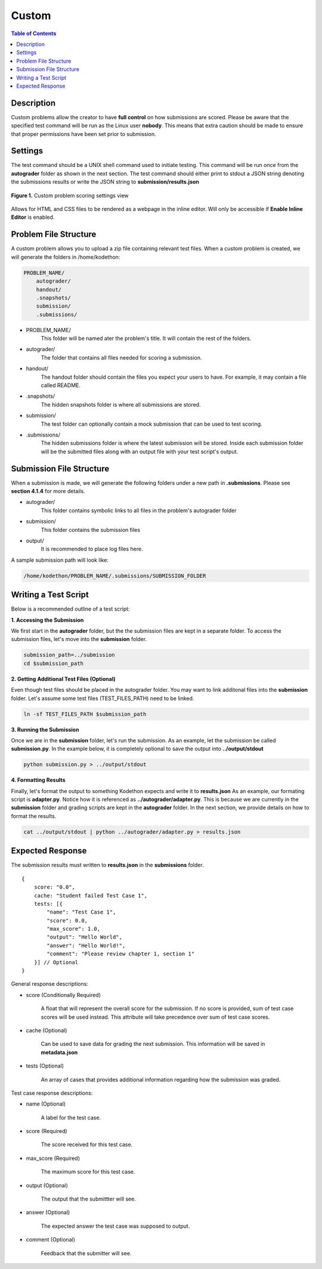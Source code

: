 ******
Custom
******

.. contents:: Table of Contents

Description
===========

Custom problems allow the creator to have **full control** on how submissions are scored. 
Please be aware that the specified test command will be run as the Linux user **nobody**. 
This means that extra caution should be made to ensure that proper permissions have been set prior to submission.

Settings
========

.. cmdoption:: Test Command

The test command should be a UNIX shell command used to initiate testing. 
This command will be run once from the **autograder** folder as shown in the next section.
The test command should either print to stdout a JSON string denoting the submissions results or write the JSON string to **submission/results.json**

.. figure:: ../static/courses/create-custom-scoring-settings.PNG
    :align: center
    :figwidth: 100%

    **Figure 1.** Custom problem scoring settings view

.. cmdoption:: Enable HTML Render

Allows for HTML and CSS files to be rendered as a webpage in the inline editor. Will only be accessible if **Enable Inline Editor** is enabled.

Problem File Structure
======================

A custom problem allows you to upload a zip file containing relevant test files. 
When a custom problem is created, we will generate the folders in /home/kodethon:

.. code-block:: yaml

    PROBLEM_NAME/
        autograder/
        handout/
        .snapshots/
        submission/
        .submissions/

- PROBLEM_NAME/
    This folder will be named ater the problem's title. It will contain the rest of the folders.

- autograder/
    The folder that contains all files needed for scoring a submission. 

- handout/
    The handout folder should contain the files you expect your users to have. 
    For example, it may contain a file called README.

- .snapshots/
    The hidden snapshots folder is where all submissions are stored. 

- submission/
    The test folder can optionally contain a mock submission that can be used to test scoring.

- .submissions/
    The hidden submissions folder is where the latest submission will be stored. 
    Inside each submission folder will be the submitted files along with an output file with your test script's output.


Submission File Structure
=========================

When a submission is made, we will generate the following folders under a new path in **.submissions**.
Please see **section 4.1.4** for more details.

- autograder/
    This folder contains symbolic links to all files in the problem's autograder folder 

- submission/
    This folder contains the submission files

- output/ 
    It is recommended to place log files here.

A sample submission path will look like:

.. code-block:: text
  
    /home/kodethon/PROBLEM_NAME/.submissions/SUBMISSION_FOLDER

Writing a Test Script
=====================

Below is a recommended outline of a test script:

**1. Accessing the Submission**

We first start in the **autograder** folder, but the the submission files are kept in a separate folder.
To access the submission files, let's move into the **submission** folder.

.. code-block:: shell

    submission_path=../submission
    cd $submission_path

**2. Getting Additional Test Files (Optional)**

Even though test files should be placed in the autograder folder. 
You may want to link additonal files into the **submission** folder.
Let's assume some test files (TEST_FILES_PATH) need to be linked.

.. code-block:: shell

    ln -sf TEST_FILES_PATH $submission_path

**3. Running the Submission**

Once we are in the **submission** folder, let's run the submission. 
As an example, let the submission be called **submission.py**.
In the example below, it is completely optional to save the output into **../output/stdout**

.. code-block:: shell

    python submission.py > ../output/stdout
    
**4. Formatting Results**

Finally, let's format the output to something Kodethon expects and write it to **results.json**
As an example, our formating script is **adapter.py**. Notice how it is referenced as **../autograder/adapter.py**.
This is because we are currently in the **submission** folder and grading scripts are kept in the **autograder** folder.
In the next section, we provide details on how to format the results.

.. code-block:: shell

  cat ../output/stdout | python ../autograder/adapter.py > results.json


Expected Response
=================

The submission results must written to **results.json** in the **submissions** folder.

::

    {
        score: "0.0",
        cache: "Student failed Test Case 1",
        tests: [{
            "name": "Test Case 1",
            "score": 0.0, 
            "max_score": 1.0, 
            "output": "Hello World",
            "answer": "Hello World!",
            "comment": "Please review chapter 1, section 1"
        }] // Optional
    }

General response descriptions:

- score (Conditionally Required)

    A float that will represent the overall score for the submission. If no score is provided, sum of test case scores will be used instead. 
    This attribute will take precedence over sum of test case scores.

- cache (Optional)

    Can be used to save data for grading the next submission. This information will be saved in **metadata.json**

- tests (Optional)
    
    An array of cases that provides additional information regarding how the submission was graded.

Test case response descriptions:

- name (Optional)
    
    A label for the test case.

- score (Required)

    The score received for this test case.

- max_score (Required)

    The maximum score for this test case.

- output (Optional)

    The output that the submittter will see.

- answer (Optional)

    The expected answer the test case was supposed to output.

- comment (Optional)

   Feedback that the submitter will see. 

